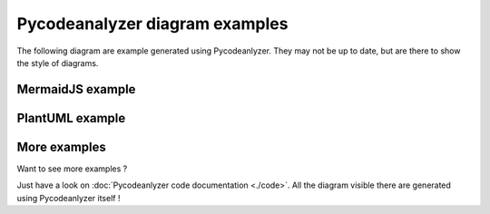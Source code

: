 Pycodeanalyzer diagram examples
===============================

The following diagram are example generated using Pycodeanlyzer.
They may not be up to date, but are there to show the style of diagrams.

MermaidJS example
-----------------

.. mermaid:: code/diagrams/pycodeanalyzer_core_diagrams_plantuml_PlantUMLClassDiagramBuild.mmd
    :alt: PlantUMLClassDiagramBuild class diagram is not available :/

PlantUML example
----------------

.. uml:: code/diagrams/pycodeanalyzer_core_diagrams_mermaid_ClassDiagramBuild.plantuml


More examples
-------------

Want to see more examples ?

Just have a look on :doc:`Pycodeanlyzer code documentation <./code>`.
All the diagram visible there are generated using Pycodeanlyzer itself !
